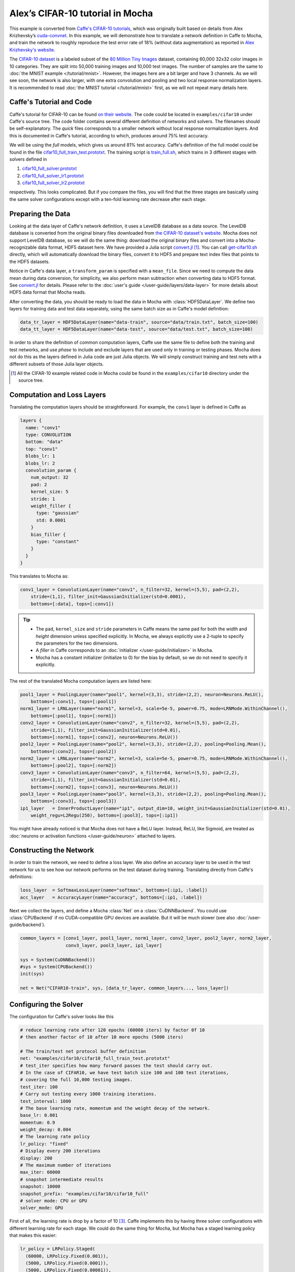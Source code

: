 Alex’s CIFAR-10 tutorial in Mocha
=================================

This example is converted from `Caffe's CIFAR-10 tutorials
<http://caffe.berkeleyvision.org/gathered/examples/cifar10.html>`_, which was
originally built based on details from Alex Krizhevsky’s `cuda-convnet
<https://code.google.com/p/cuda-convnet2/>`_. In this example, we will
demonstrate how to translate a network definition in Caffe to Mocha, and train
the network to roughly reproduce the test error rate of 18% (without data
augmentation) as reported in `Alex Krizhevsky's website
<http://www.cs.toronto.edu/~kriz/cifar.html>`_.

The `CIFAR-10 dataset <http://www.cs.toronto.edu/~kriz/cifar.html>`_ is
a labeled subset of the `80 Million Tiny Images
<http://people.csail.mit.edu/torralba/tinyimages/>`_ dataset, containing 60,000
32x32 color images in 10 categories. They are split into 50,000 training images
and 10,000 test images. The number of samples are the same to :doc:`the MNIST
example </tutorial/mnist>`. However, the images here are a bit larger and have
3 channels. As we will see soon, the network is also larger, with one extra
convolution and pooling and two local response normalization layers. It is
recommended to read :doc:`the MNIST tutorial </tutorial/mnist>` first, as we
will not repeat many details here.

Caffe's Tutorial and Code
-------------------------

Caffe's tutorial for CIFAR-10 can be found `on their website
<http://caffe.berkeleyvision.org/gathered/examples/cifar10.html>`_. The code
could be located in ``examples/cifar10`` under Caffe's source tree. The code
folder contains several different definition of networks and solvers. The
filenames should be self-explanatory. The *quick* files corresponds to a smaller
network without local response normalization layers. And this is documented in
Caffe's tutorial, according to which, produces around 75% test accuracy.

We will be using the *full* models, which gives us around 81% test accuracy.
Caffe's definition of the full model could be found in the file
`cifar10_full_train_test.prototxt
<https://github.com/BVLC/caffe/blob/master/examples/cifar10/cifar10_full_train_test.prototxt>`_.
The training script is
`train_full.sh
<https://github.com/BVLC/caffe/blob/master/examples/cifar10/train_full.sh>`_,
which trains in 3 different stages with solvers defined in

#. `cifar10_full_solver.prototxt <https://github.com/BVLC/caffe/blob/master/examples/cifar10/cifar10_full_solver.prototxt>`_
#. `cifar10_full_solver_lr1.prototxt <https://github.com/BVLC/caffe/blob/master/examples/cifar10/cifar10_full_solver_lr1.prototxt>`_
#. `cifar10_full_solver_lr2.prototxt <https://github.com/BVLC/caffe/blob/master/examples/cifar10/cifar10_full_solver_lr2.prototxt>`_

respectively. This looks complicated. But if you compare the files, you will
find that the three stages are basically using the same solver configurations
except with a ten-fold learning rate decrease after each stage.

Preparing the Data
------------------

Looking at the data layer of Caffe's network definition, it uses a LevelDB
database as a data source. The LevelDB database is converted from the original
binary files downloaded from `the CIFAR-10 dataset's website
<http://www.cs.toronto.edu/~kriz/cifar.html>`_. Mocha does not support LevelDB
database, so we will do the same thing: download the original binary files and
convert into a Mocha-recognizable data format, HDF5 dataset here. We have
provided a Julia script `convert.jl`_ [1]_. You can call `get-cifar10.sh
<https://github.com/pluskid/Mocha.jl/blob/master/examples/cifar10/get-cifar10.sh>`_
directly, which will automatically download the binary files, convert it to HDF5
and prepare text index files that points to the HDF5 datasets.

Notice in Caffe's data layer, a ``transform_param`` is specified with
a ``mean_file``. Since we need to compute the data mean during data conversion,
for simplicity, we also perform mean subtraction when converting data to
HDF5 format. See `convert.jl`_ for details. Please refer to the
:doc:`user's guide </user-guide/layers/data-layer>` for more details about HDF5
data format that Mocha reads.

After converting the data, you should be ready to load the data in Mocha with
:class:`HDF5DataLayer`. We define two layers for training data and test data
separately, using the same batch size as in Caffe's model definition:

.. code-block:: julia

   data_tr_layer = HDF5DataLayer(name="data-train", source="data/train.txt", batch_size=100)
   data_tt_layer = HDF5DataLayer(name="data-test", source="data/test.txt", batch_size=100)

In order to share the definition of common computation layers, Caffe use the
same file to define both the training and test networks, and use *phase* to
include and exclude layers that are used only in training or testing phases.
Mocha does not do this as the layers defined in Julia code are just Julia
objects. We will simply construct training and test nets with a different
subsets of those Julia layer objects.

.. _convert.jl: https://github.com/pluskid/Mocha.jl/blob/master/examples/cifar10/convert.jl

.. [1] All the CIFAR-10 example related code in Mocha could be found in the
   ``examples/cifar10`` directory under the source tree.

Computation and Loss Layers
---------------------------

Translating the computation layers should be straightforward. For example, the
``conv1`` layer is defined in Caffe as

.. code-block:: protobuf

   layers {
     name: "conv1"
     type: CONVOLUTION
     bottom: "data"
     top: "conv1"
     blobs_lr: 1
     blobs_lr: 2
     convolution_param {
       num_output: 32
       pad: 2
       kernel_size: 5
       stride: 1
       weight_filler {
         type: "gaussian"
         std: 0.0001
       }
       bias_filler {
         type: "constant"
       }
     }
   }

This translates to Mocha as:

.. code-block:: julia

   conv1_layer = ConvolutionLayer(name="conv1", n_filter=32, kernel=(5,5), pad=(2,2),
       stride=(1,1), filter_init=GaussianInitializer(std=0.0001),
       bottoms=[:data], tops=[:conv1])

.. Tip::

   * The ``pad``, ``kernel_size`` and ``stride`` parameters in Caffe means the same
     pad for both the *width* and *height* dimension unless specified explicitly.
     In Mocha, we always explicitly use a 2-tuple to specify the parameters for the
     two dimensions.
   * A *filler* in Caffe corresponds to an :doc:`initializer
     </user-guide/initializer>` in Mocha.
   * Mocha has a constant initializer (initialize to 0) for the bias by default, so
     we do not need to specify it explicitly.

The rest of the translated Mocha computation layers are listed here:

.. code-block:: julia

   pool1_layer = PoolingLayer(name="pool1", kernel=(3,3), stride=(2,2), neuron=Neurons.ReLU(),
       bottoms=[:conv1], tops=[:pool1])
   norm1_layer = LRNLayer(name="norm1", kernel=3, scale=5e-5, power=0.75, mode=LRNMode.WithinChannel(),
       bottoms=[:pool1], tops=[:norm1])
   conv2_layer = ConvolutionLayer(name="conv2", n_filter=32, kernel=(5,5), pad=(2,2),
       stride=(1,1), filter_init=GaussianInitializer(std=0.01),
       bottoms=[:norm1], tops=[:conv2], neuron=Neurons.ReLU())
   pool2_layer = PoolingLayer(name="pool2", kernel=(3,3), stride=(2,2), pooling=Pooling.Mean(),
       bottoms=[:conv2], tops=[:pool2])
   norm2_layer = LRNLayer(name="norm2", kernel=3, scale=5e-5, power=0.75, mode=LRNMode.WithinChannel(),
       bottoms=[:pool2], tops=[:norm2])
   conv3_layer = ConvolutionLayer(name="conv3", n_filter=64, kernel=(5,5), pad=(2,2),
       stride=(1,1), filter_init=GaussianInitializer(std=0.01),
       bottoms=[:norm2], tops=[:conv3], neuron=Neurons.ReLU())
   pool3_layer = PoolingLayer(name="pool3", kernel=(3,3), stride=(2,2), pooling=Pooling.Mean(),
       bottoms=[:conv3], tops=[:pool3])
   ip1_layer   = InnerProductLayer(name="ip1", output_dim=10, weight_init=GaussianInitializer(std=0.01),
       weight_regu=L2Regu(250), bottoms=[:pool3], tops=[:ip1])

You might have already noticed is that Mocha does not have a ReLU layer.
Instead, ReLU, like Sigmoid, are treated as :doc:`neurons or activation
functions </user-guide/neuron>` attached to layers.

Constructing the Network
------------------------

In order to train the network, we need to define a loss layer. We also define an
accuracy layer to be used in the test network for us to see how our network
performs on the test dataset during training. Translating directly from Caffe's
definitions:

.. code-block:: julia

   loss_layer  = SoftmaxLossLayer(name="softmax", bottoms=[:ip1, :label])
   acc_layer   = AccuracyLayer(name="accuracy", bottoms=[:ip1, :label])

Next we collect the layers, and define a Mocha :class:`Net` on
a :class:`CuDNNBackend`. You could use :class:`CPUBackend` if no CUDA-compatible
GPU devices are available. But it will be much slower (see also
:doc:`/user-guide/backend`).

.. code-block:: julia

   common_layers = [conv1_layer, pool1_layer, norm1_layer, conv2_layer, pool2_layer, norm2_layer,
                    conv3_layer, pool3_layer, ip1_layer]

   sys = System(CuDNNBackend())
   #sys = System(CPUBackend())
   init(sys)

   net = Net("CIFAR10-train", sys, [data_tr_layer, common_layers..., loss_layer])

Configuring the Solver
----------------------

The configuration for Caffe's solver looks like this

.. code-block:: protobuf

   # reduce learning rate after 120 epochs (60000 iters) by factor 0f 10
   # then another factor of 10 after 10 more epochs (5000 iters)

   # The train/test net protocol buffer definition
   net: "examples/cifar10/cifar10_full_train_test.prototxt"
   # test_iter specifies how many forward passes the test should carry out.
   # In the case of CIFAR10, we have test batch size 100 and 100 test iterations,
   # covering the full 10,000 testing images.
   test_iter: 100
   # Carry out testing every 1000 training iterations.
   test_interval: 1000
   # The base learning rate, momentum and the weight decay of the network.
   base_lr: 0.001
   momentum: 0.9
   weight_decay: 0.004
   # The learning rate policy
   lr_policy: "fixed"
   # Display every 200 iterations
   display: 200
   # The maximum number of iterations
   max_iter: 60000
   # snapshot intermediate results
   snapshot: 10000
   snapshot_prefix: "examples/cifar10/cifar10_full"
   # solver mode: CPU or GPU
   solver_mode: GPU

First of all, the learning rate is drop by a factor of 10 [3]_. Caffe
implements this by having three solver configurations with different learning
rate for each stage. We could do the same thing for Mocha, but Mocha has
a staged learning policy that makes this easier:

.. code-block:: julia

   lr_policy = LRPolicy.Staged(
     (60000, LRPolicy.Fixed(0.001)),
     (5000, LRPolicy.Fixed(0.0001)),
     (5000, LRPolicy.Fixed(0.00001)),
   )
   solver_params = SolverParameters(max_iter=70000,
       regu_coef=0.004, momentum=0.9, lr_policy=lr_policy)
   solver = SGD(solver_params)

The other parameters like regularization coefficient, momentum are directly
translated from Caffe's solver configuration. Progress report, automatic
snapshots could equivalently be done in Mocha as *coffee breaks* for the solver:

.. code-block:: julia

   # report training progress every 200 iterations
   add_coffee_break(solver, TrainingSummary(), every_n_iter=200)

   # save snapshots every 5000 iterations
   add_coffee_break(solver,
       Snapshot("snapshots", auto_load=true),
       every_n_iter=5000)

   # show performance on test data every 1000 iterations
   test_net = Net("CIFAR10-test", sys, [data_tt_layer, common_layers..., acc_layer])
   add_coffee_break(solver, ValidationPerformance(test_net), every_n_iter=1000)

.. [3] Looking at the Caffe's solver configuration, I happily realized that I am
   not the only person in the world who sometimes mis-type o as 0. :P

Training
--------

Now we could start training by calling ``solve(solver, net)``. Depending on
different :doc:`backends </user-guide/backend>`, the training speed could vary.
Here are some sample training logs from my own test. Note this is **not**
a controlled comparison, just to get a rough feeling.

Pure Julia on CPU
~~~~~~~~~~~~~~~~~

The training is quite slow on a pure Julia backend. It takes about 15 minutes to
run every 200 iterations.

.. code-block:: text

   20-Nov 06:58:26:INFO:root:004600 :: TRAIN obj-val = 1.07695698
   20-Nov 07:13:25:INFO:root:004800 :: TRAIN obj-val = 1.06556938
   20-Nov 07:28:26:INFO:root:005000 :: TRAIN obj-val = 1.15177973
   20-Nov 07:30:35:INFO:root:
   20-Nov 07:30:35:INFO:root:## Performance on Validation Set
   20-Nov 07:30:35:INFO:root:---------------------------------------------------------
   20-Nov 07:30:35:INFO:root:  Accuracy (avg over 10000) = 62.8200%
   20-Nov 07:30:35:INFO:root:---------------------------------------------------------
   20-Nov 07:30:35:INFO:root:
   20-Nov 07:45:33:INFO:root:005200 :: TRAIN obj-val = 0.93760641
   20-Nov 08:00:30:INFO:root:005400 :: TRAIN obj-val = 0.95650533
   20-Nov 08:15:29:INFO:root:005600 :: TRAIN obj-val = 1.03291103
   20-Nov 08:30:21:INFO:root:005800 :: TRAIN obj-val = 1.01833960
   20-Nov 08:45:17:INFO:root:006000 :: TRAIN obj-val = 1.10167430
   20-Nov 08:47:27:INFO:root:
   20-Nov 08:47:27:INFO:root:## Performance on Validation Set
   20-Nov 08:47:27:INFO:root:---------------------------------------------------------
   20-Nov 08:47:27:INFO:root:  Accuracy (avg over 10000) = 64.7100%
   20-Nov 08:47:27:INFO:root:---------------------------------------------------------
   20-Nov 08:47:27:INFO:root:
   20-Nov 09:02:24:INFO:root:006200 :: TRAIN obj-val = 0.88323826


CPU with Native Extension
~~~~~~~~~~~~~~~~~~~~~~~~~

We enabled Mocha's native extension, but disabled OpenMP by setting the OMP
number of threads to 1:

.. code-block:: julia

   ENV["OMP_NUM_THREADS"] = 1
   blas_set_num_threads(1)

According to the log, it takes roughly 160 seconds to finish every 200
iterations.

.. code-block:: text

   20-Nov 09:29:10:INFO:root:000800 :: TRAIN obj-val = 1.46420457
   20-Nov 09:31:48:INFO:root:001000 :: TRAIN obj-val = 1.63248945
   20-Nov 09:32:22:INFO:root:
   20-Nov 09:32:22:INFO:root:## Performance on Validation Set
   20-Nov 09:32:22:INFO:root:---------------------------------------------------------
   20-Nov 09:32:22:INFO:root:  Accuracy (avg over 10000) = 44.4300%
   20-Nov 09:32:22:INFO:root:---------------------------------------------------------
   20-Nov 09:32:22:INFO:root:
   20-Nov 09:35:00:INFO:root:001200 :: TRAIN obj-val = 1.33312901
   20-Nov 09:37:38:INFO:root:001400 :: TRAIN obj-val = 1.40529397
   20-Nov 09:40:16:INFO:root:001600 :: TRAIN obj-val = 1.26366557
   20-Nov 09:42:54:INFO:root:001800 :: TRAIN obj-val = 1.29758151
   20-Nov 09:45:32:INFO:root:002000 :: TRAIN obj-val = 1.40923050
   20-Nov 09:46:06:INFO:root:
   20-Nov 09:46:06:INFO:root:## Performance on Validation Set
   20-Nov 09:46:06:INFO:root:---------------------------------------------------------
   20-Nov 09:46:06:INFO:root:  Accuracy (avg over 10000) = 51.0400%
   20-Nov 09:46:06:INFO:root:---------------------------------------------------------
   20-Nov 09:46:06:INFO:root:
   20-Nov 09:48:44:INFO:root:002200 :: TRAIN obj-val = 1.24579735
   20-Nov 09:51:22:INFO:root:002400 :: TRAIN obj-val = 1.22985339

We also tried to use multi-thread computing:

.. code-block:: julia

   ENV["OMP_NUM_THREADS"] = 16
   blas_set_num_threads(16)

By using 16 cores to compute, I got very slight improvement (which may well due
to external factors as I did not control the comparison environment at all),
with roughly 150 seconds every 200 iterations. I did not try multi-thread
computing with less or more threads.

.. code-block:: text

   20-Nov 10:29:34:INFO:root:002400 :: TRAIN obj-val = 1.25820349
   20-Nov 10:32:04:INFO:root:002600 :: TRAIN obj-val = 1.22480259
   20-Nov 10:34:32:INFO:root:002800 :: TRAIN obj-val = 1.25739809
   20-Nov 10:37:02:INFO:root:003000 :: TRAIN obj-val = 1.32196600
   20-Nov 10:37:36:INFO:root:
   20-Nov 10:37:36:INFO:root:## Performance on Validation Set
   20-Nov 10:37:36:INFO:root:---------------------------------------------------------
   20-Nov 10:37:36:INFO:root:  Accuracy (avg over 10000) = 56.4300%
   20-Nov 10:37:36:INFO:root:---------------------------------------------------------
   20-Nov 10:37:36:INFO:root:
   20-Nov 10:40:06:INFO:root:003200 :: TRAIN obj-val = 1.17503929
   20-Nov 10:42:40:INFO:root:003400 :: TRAIN obj-val = 1.13562913
   20-Nov 10:45:09:INFO:root:003600 :: TRAIN obj-val = 1.17141657
   20-Nov 10:47:40:INFO:root:003800 :: TRAIN obj-val = 1.20520208
   20-Nov 10:50:12:INFO:root:004000 :: TRAIN obj-val = 1.24686298
   20-Nov 10:50:47:INFO:root:
   20-Nov 10:50:47:INFO:root:## Performance on Validation Set
   20-Nov 10:50:47:INFO:root:---------------------------------------------------------
   20-Nov 10:50:47:INFO:root:  Accuracy (avg over 10000) = 59.4500%
   20-Nov 10:50:47:INFO:root:---------------------------------------------------------
   20-Nov 10:50:47:INFO:root:
   20-Nov 10:53:16:INFO:root:004200 :: TRAIN obj-val = 1.11022978
   20-Nov 10:55:49:INFO:root:004400 :: TRAIN obj-val = 1.04538457

CUDA with cuDNN
~~~~~~~~~~~~~~~

It takes only 5~6 seconds to finish every 200 iterations on the
``CuDNNBackend``.

.. code-block:: text

   22-Nov 15:04:47:INFO:root:048600 :: TRAIN obj-val = 0.53777266
   22-Nov 15:04:52:INFO:root:048800 :: TRAIN obj-val = 0.60837102
   22-Nov 15:04:58:INFO:root:049000 :: TRAIN obj-val = 0.79333639
   22-Nov 15:04:59:INFO:root:
   22-Nov 15:04:59:INFO:root:## Performance on Validation Set
   22-Nov 15:04:59:INFO:root:---------------------------------------------------------
   22-Nov 15:04:59:INFO:root:  Accuracy (avg over 10000) = 76.5900%
   22-Nov 15:04:59:INFO:root:---------------------------------------------------------
   22-Nov 15:04:59:INFO:root:
   22-Nov 15:05:04:INFO:root:049200 :: TRAIN obj-val = 0.62640750
   22-Nov 15:05:10:INFO:root:049400 :: TRAIN obj-val = 0.57287318
   22-Nov 15:05:15:INFO:root:049600 :: TRAIN obj-val = 0.53166425
   22-Nov 15:05:21:INFO:root:049800 :: TRAIN obj-val = 0.60679358
   22-Nov 15:05:26:INFO:root:050000 :: TRAIN obj-val = 0.79003465
   22-Nov 15:05:26:INFO:root:Saving snapshot to snapshot-050000.jld...
   22-Nov 15:05:26:DEBUG:root:Saving parameters for layer conv1
   22-Nov 15:05:26:DEBUG:root:Saving parameters for layer conv2
   22-Nov 15:05:26:DEBUG:root:Saving parameters for layer conv3
   22-Nov 15:05:26:DEBUG:root:Saving parameters for layer ip1
   22-Nov 15:05:27:INFO:root:
   22-Nov 15:05:27:INFO:root:## Performance on Validation Set
   22-Nov 15:05:27:INFO:root:---------------------------------------------------------
   22-Nov 15:05:27:INFO:root:  Accuracy (avg over 10000) = 76.5200%
   22-Nov 15:05:27:INFO:root:---------------------------------------------------------
   22-Nov 15:05:27:INFO:root:
   22-Nov 15:05:33:INFO:root:050200 :: TRAIN obj-val = 0.61519235
   22-Nov 15:05:38:INFO:root:050400 :: TRAIN obj-val = 0.57314044

